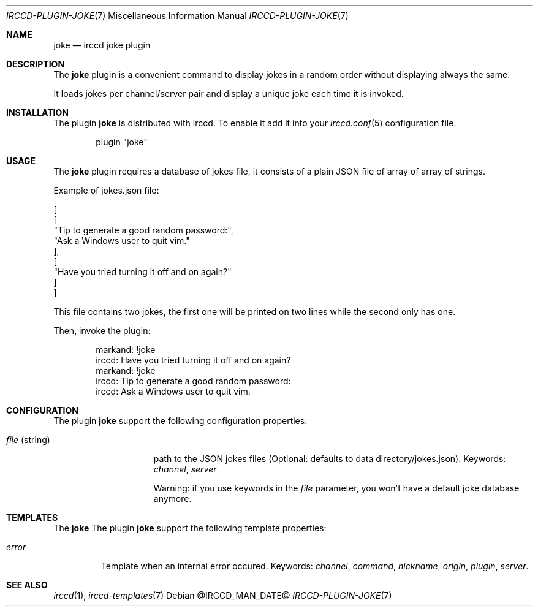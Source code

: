 .\"
.\" Copyright (c) 2013-2021 David Demelier <markand@malikania.fr>
.\"
.\" Permission to use, copy, modify, and/or distribute this software for any
.\" purpose with or without fee is hereby granted, provided that the above
.\" copyright notice and this permission notice appear in all copies.
.\"
.\" THE SOFTWARE IS PROVIDED "AS IS" AND THE AUTHOR DISCLAIMS ALL WARRANTIES
.\" WITH REGARD TO THIS SOFTWARE INCLUDING ALL IMPLIED WARRANTIES OF
.\" MERCHANTABILITY AND FITNESS. IN NO EVENT SHALL THE AUTHOR BE LIABLE FOR
.\" ANY SPECIAL, DIRECT, INDIRECT, OR CONSEQUENTIAL DAMAGES OR ANY DAMAGES
.\" WHATSOEVER RESULTING FROM LOSS OF USE, DATA OR PROFITS, WHETHER IN AN
.\" ACTION OF CONTRACT, NEGLIGENCE OR OTHER TORTIOUS ACTION, ARISING OUT OF
.\" OR IN CONNECTION WITH THE USE OR PERFORMANCE OF THIS SOFTWARE.
.\"
.Dd @IRCCD_MAN_DATE@
.Dt IRCCD-PLUGIN-JOKE 7
.Os
.\" NAME
.Sh NAME
.Nm joke
.Nd irccd joke plugin
.\" DESCRIPTION
.Sh DESCRIPTION
The
.Nm
plugin is a convenient command to display jokes in a random order without
displaying always the same.
.Pp
It loads jokes per channel/server pair and display a unique joke each time it is
invoked.
.\" INSTALLATION
.Sh INSTALLATION
The plugin
.Nm
is distributed with irccd. To enable it add it into your
.Xr irccd.conf 5
configuration file.
.Pp
.Bd -literal -offset indent
plugin "joke"
.Ed
.\" USAGE
.Sh USAGE
The
.Nm
plugin requires a database of jokes file, it consists of a plain JSON file of
array of array of strings.
.Pp
Example of jokes.json file:
.Bd -literal
[
    [
        "Tip to generate a good random password:",
        "Ask a Windows user to quit vim."
    ],
    [
        "Have you tried turning it off and on again?"
    ]
]
.Ed
.Pp
This file contains two jokes, the first one will be printed on two lines while
the second only has one.
.Pp
Then, invoke the plugin:
.Bd -literal -offset Ds
markand: !joke
irccd: Have you tried turning it off and on again?
markand: !joke
irccd: Tip to generate a good random password:
irccd: Ask a Windows user to quit vim.
.Ed
.\" CONFIGURATION
.Sh CONFIGURATION
The plugin
.Nm
support the following configuration properties:
.Bl -tag -width "file (string)"
.It Va file No (string)
path to the JSON jokes files (Optional: defaults to data directory/jokes.json).
Keywords:
.Em channel , server
.Pp
Warning: if you use keywords in the
.Va file
parameter, you won't have a default
joke database anymore.
.El
.\" TEMPLATES
.Sh TEMPLATES
The
.Nm
The plugin
.Nm
support the following template properties:
.Bl -tag -width error
.It Va error
Template when an internal error occured. Keywords:
.Em channel , command , nickname , origin , plugin , server .
.El
.\" SEE ALSO
.Sh SEE ALSO
.Xr irccd 1 ,
.Xr irccd-templates 7
